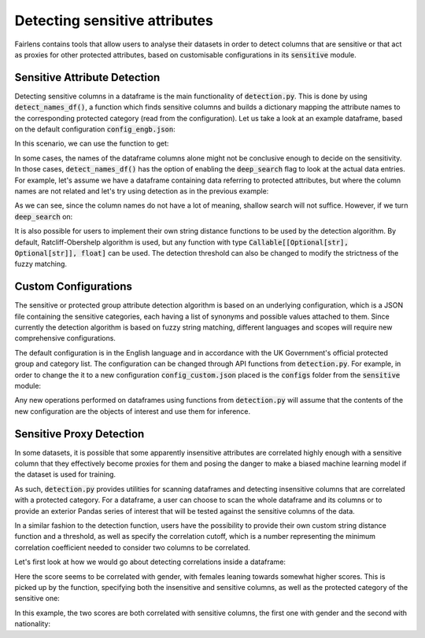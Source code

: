 Detecting sensitive attributes
==============================

Fairlens contains tools that allow users to analyse their datasets in order to detect columns that are
sensitive or that act as proxies for other protected attributes, based on customisable configurations in
its :code:`sensitive` module.


Sensitive Attribute Detection
^^^^^^^^^^^^^^^^^^^^^^^^^^^^^

Detecting sensitive columns in a dataframe is the main functionality of :code:`detection.py`. This is done
by using :code:`detect_names_df()`, a function which finds sensitive columns and builds a dictionary
mapping the attribute names to the corresponding protected category (read from the configuration).
Let us take a look at an example dataframe, based on the default configuration :code:`config_engb.json`:

.. ipython:: python

    import pandas as pd

    columns = ["native", "location", "house", "subscription", "salary", "religion", "score"]
    df = pd.DataFrame(columns=columns)

In this scenario, we can use the function to get:

.. ipython:: python

    from fairlens.sensitive import detection as dt

    dt.detect_names_df(df)

In some cases, the names of the dataframe columns alone might not be conclusive enough to decide on
the sensitivity. In those cases, :code:`detect_names_df()` has the option of enabling the
:code:`deep_search` flag to look at the actual data entries. For example, let's assume we have a
dataframe containing data referring to protected attributes, but where the column names are not
related and let's try using detection as in the previous example:

.. ipython:: python

    columns = ["A", "B", "C", "Salary", "D", "Score"]
    data = [
        ["male", "hearing impairment", "heterosexual", "50000", "christianity", "10"],
        ["female", "obsessive compulsive disorder", "asexual", "60000", "daoism", "10"],
    ]
    df = pd.DataFrame(data, columns=columns)

    dt.detect_names_df(df)

As we can see, since the column names do not have a lot of meaning, shallow search will not suffice.
However, if we turn :code:`deep_search` on:

.. ipython:: python

    dt.detect_names_df(df, deep_search=True)

It is also possible for users to implement their own string distance functions to be used by the
detection algorithm. By default, Ratcliff-Obershelp algorithm is used, but any function with type
:code:`Callable[[Optional[str], Optional[str]], float]` can be used. The detection threshold can
also be changed to modify the strictness of the fuzzy matching.

Custom Configurations
^^^^^^^^^^^^^^^^^^^^^

The sensitive or protected group attribute detection algorithm is based on an underlying configuration, which is
a JSON file containing the sensitive categories, each having a list of synonyms and possible values attached to them.
Since currently the detection algorithm is based on fuzzy string matching, different languages and scopes will require
new comprehensive configurations.

The default configuration is in the English language and in accordance with the UK Government's official protected group
and category list. The configuration can be changed through API functions from :code:`detection.py`. For example, in order
to change the it to a new configuration :code:`config_custom.json` placed is the :code:`configs` folder from the
:code:`sensitive` module:

.. ipython:: python
    :verbatim:

    from fairlens.sensitive import detection as dt

    dt.change_config("./configs/config_custom.json")

Any new operations performed on dataframes using functions from :code:`detection.py` will assume that the contents of the new
configuration are the objects of interest and use them for inference.


Sensitive Proxy Detection
^^^^^^^^^^^^^^^^^^^^^^^^^

In some datasets, it is possible that some apparently insensitive attributes are correlated highly enough
with a sensitive column that they effectively become proxies for them and posing the danger to make a
biased machine learning model if the dataset is used for training.

As such, :code:`detection.py` provides utilities for scanning dataframes and detecting insensitive columns
that are correlated with a protected category. For a dataframe, a user can choose to scan the whole dataframe
and its columns or to provide an exterior Pandas series of interest that will be tested against the sensitive
columns of the data.

In a similar fashion to the detection function, users have the possibility to provide their own custom string
distance function and a threshold, as well as specify the correlation cutoff, which is a number representing
the minimum correlation coefficient needed to consider two columns to be correlated.

Let's first look at how we would go about detecting correlations inside a dataframe:

.. ipython:: python

    columns = ["gender", "random", "score"]
    data = [["male", 10, 50], ["female", 20, 80], ["male", 20, 60], ["female", 10, 90]]

    df = pd.DataFrame(data, columns=columns)

Here the score seems to be correlated with gender, with females leaning towards somewhat higher scores.
This is picked up by the function, specifying both the insensitive and sensitive columns, as well as the
protected category of the sensitive one:

.. ipython:: python

    from fairlens.sensitive.correlation import find_sensitive_correlations

    find_sensitive_correlations(df)

In this example, the two scores are both correlated with sensitive columns, the first one with gender and
the second with nationality:

.. ipython:: python

    col_names = ["gender", "nationality", "random", "corr1", "corr2"]
    data = [
        ["woman", "spanish", 715, 10, 20],
        ["man", "spanish", 1008, 20, 20],
        ["man", "french", 932, 20, 10],
        ["woman", "french", 1300, 10, 10],
    ]
    df = pd.DataFrame(data, columns=col_names)

    find_sensitive_correlations(df)
